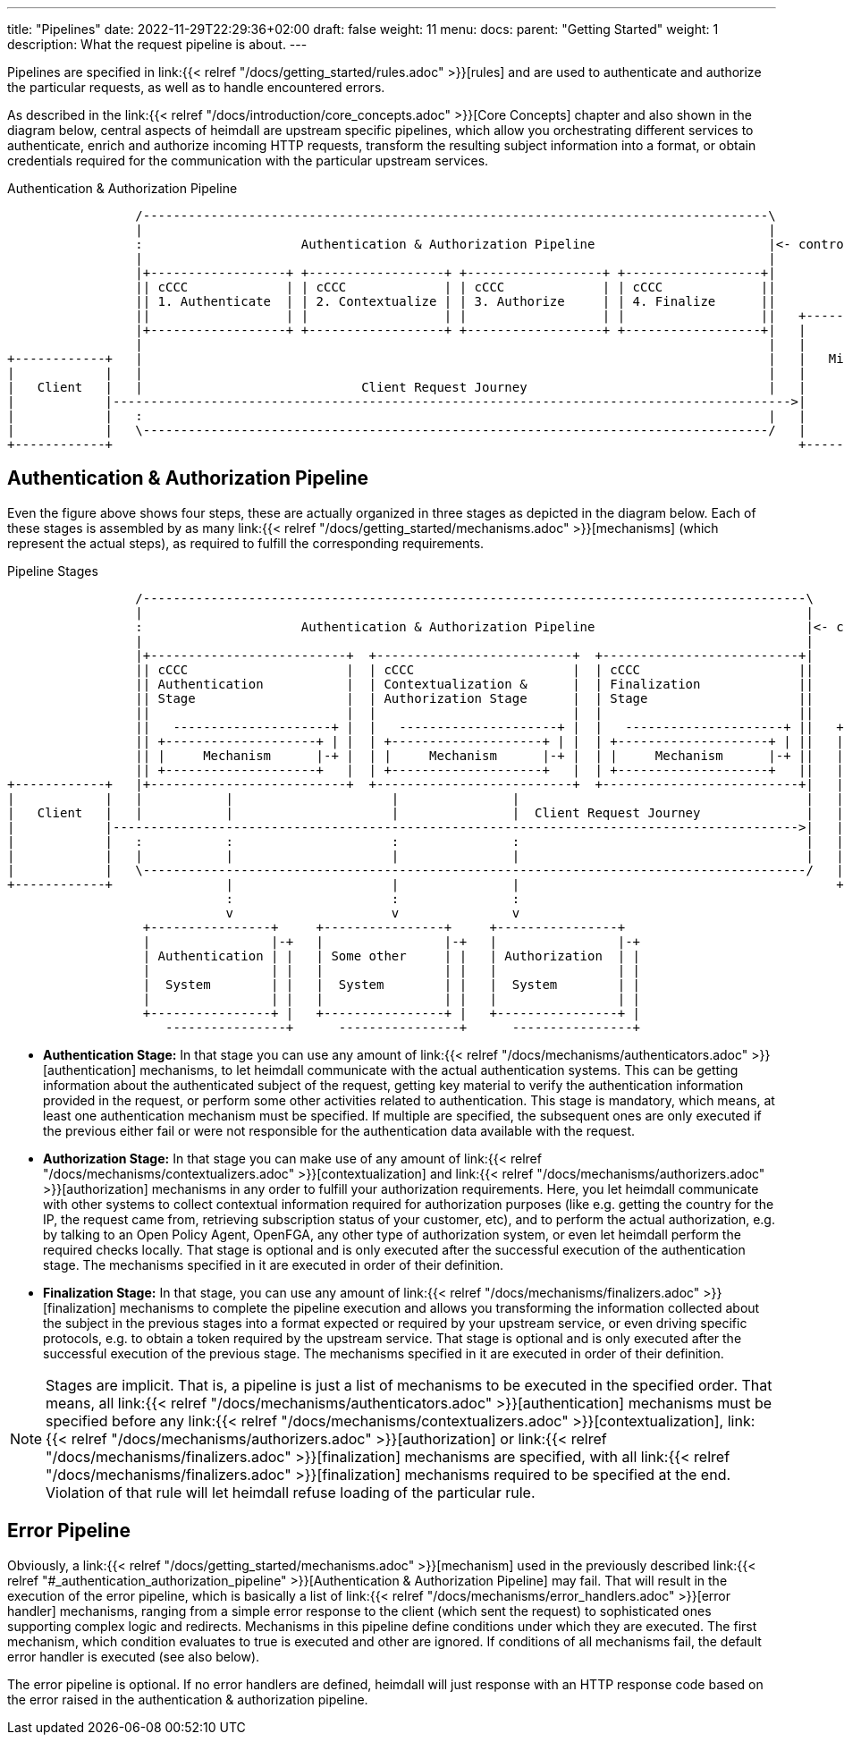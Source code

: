 ---
title: "Pipelines"
date: 2022-11-29T22:29:36+02:00
draft: false
weight: 11
menu:
  docs:
    parent: "Getting Started"
    weight: 1
description: What the request pipeline is about.
---

:toc:

Pipelines are specified in link:{{< relref "/docs/getting_started/rules.adoc" >}}[rules] and are used to authenticate and authorize the particular requests, as well as to handle encountered errors.

As described in the link:{{< relref "/docs/introduction/core_concepts.adoc" >}}[Core Concepts] chapter and also shown in the diagram below, central aspects of heimdall are upstream specific pipelines, which allow you orchestrating different services to authenticate, enrich and authorize incoming HTTP requests, transform the resulting subject information into a format, or obtain credentials required for the communication with the particular upstream services.

[[_fig_heimdall_request_pipeline]]
.Authentication & Authorization Pipeline
[ditaa, format=svg]
....
                 /-----------------------------------------------------------------------------------\
                 |                                                                                   |
                 :                     Authentication & Authorization Pipeline                       |<- controlled by> --+
                 |                                                                                   |                    |
                 |+------------------+ +------------------+ +------------------+ +------------------+|                    |
                 || cCCC             | | cCCC             | | cCCC             | | cCCC             ||                    :
                 || 1. Authenticate  | | 2. Contextualize | | 3. Authorize     | | 4. Finalize      ||                    |
                 ||                  | |                  | |                  | |                  ||   +------------------+
                 |+------------------+ +------------------+ +------------------+ +------------------+|   |                  |
                 |                                                                                   |   |                  |
+------------+   |                                                                                   |   |   Microservice   |
|            |   |                                                                                   |   |                  |
|   Client   |   |                             Client Request Journey                                |   |                  |
|            |------------------------------------------------------------------------------------------>|                  |
|            |   :                                                                                   |   |                  |
|            |   \-----------------------------------------------------------------------------------/   |                  |
+------------+                                                                                           +------------------+
....

== Authentication & Authorization Pipeline

Even the figure above shows four steps, these are actually organized in three stages as depicted in the diagram below. Each of these stages is assembled by as many link:{{< relref "/docs/getting_started/mechanisms.adoc" >}}[mechanisms] (which represent the actual steps), as required to fulfill the corresponding requirements.

.Pipeline Stages
[ditaa, format=svg]
....
                 /----------------------------------------------------------------------------------------\
                 |                                                                                        |
                 :                     Authentication & Authorization Pipeline                            |<- controlled by> --+
                 |                                                                                        |                    |
                 |+--------------------------+  +--------------------------+  +--------------------------+|                    |
                 || cCCC                     |  | cCCC                     |  | cCCC                     ||                    :
                 || Authentication           |  | Contextualization &      |  | Finalization             ||                    |
                 || Stage                    |  | Authorization Stage      |  | Stage                    ||                    |
                 ||                          |  |                          |  |                          ||                    |
                 ||   ---------------------+ |  |   ---------------------+ |  |   ---------------------+ ||   +----------------+-+
                 || +--------------------+ | |  | +--------------------+ | |  | +--------------------+ | ||   |                  |
                 || |     Mechanism      |-+ |  | |     Mechanism      |-+ |  | |     Mechanism      |-+ ||   |                  |
                 || +--------------------+   |  | +--------------------+   |  | +--------------------+   ||   |                  |
+------------+   |+--------------------------+  +--------------------------+  +--------------------------+|   |   Microservice   |
|            |   |           |                     |               |                                      |   |                  |
|   Client   |   |           |                     |               |  Client Request Journey              |   |                  |
|            |------------------------------------------------------------------------------------------->|   |                  |
|            |   :           :                     :               :                                      |   |                  |
|            |   |           |                     |               |                                      |   |                  |
|            |   \----------------------------------------------------------------------------------------/   |                  |
+------------+               |                     |               |                                          +------------------+
                             :                     :               :
                             v                     v               v
                  +----------------+     +----------------+     +----------------+
                  |                |-+   |                |-+   |                |-+
                  | Authentication | |   | Some other     | |   | Authorization  | |
                  |                | |   |                | |   |                | |
                  |  System        | |   |  System        | |   |  System        | |
                  |                | |   |                | |   |                | |
                  +----------------+ |   +----------------+ |   +----------------+ |
                     ----------------+      ----------------+      ----------------+
....

* **Authentication Stage:** In that stage you can use any amount of link:{{< relref "/docs/mechanisms/authenticators.adoc" >}}[authentication] mechanisms, to let heimdall communicate with the actual authentication systems. This can be getting information about the authenticated subject of the request, getting key material to verify the authentication information provided in the request, or perform some other activities related to authentication. This stage is mandatory, which means, at least one authentication mechanism must be specified. If multiple are specified, the subsequent ones are only executed if the previous either fail or were not responsible for the authentication data available with the request.

* **Authorization Stage:** In that stage you can make use of any amount of link:{{< relref "/docs/mechanisms/contextualizers.adoc" >}}[contextualization] and link:{{< relref "/docs/mechanisms/authorizers.adoc" >}}[authorization] mechanisms in any order to fulfill your authorization requirements. Here, you let heimdall communicate with other systems to collect contextual information required for authorization purposes (like e.g. getting the country for the IP, the request came from, retrieving subscription status of your customer, etc), and to perform the actual authorization, e.g. by talking to an Open Policy Agent, OpenFGA, any other type of authorization system, or even let heimdall perform the required checks locally. That stage is optional and is only executed after the successful execution of the authentication stage. The mechanisms specified in it are executed in order of their definition.

* **Finalization Stage:** In that stage, you can use any amount of link:{{< relref "/docs/mechanisms/finalizers.adoc" >}}[finalization] mechanisms to complete the pipeline execution and allows you transforming the information collected about the subject in the previous stages into a format expected or required by your upstream service, or even driving specific protocols, e.g. to obtain a token required by the upstream service. That stage is optional and is only executed after the successful execution of the previous stage. The mechanisms specified in it are executed in order of their definition.

NOTE: Stages are implicit. That is, a pipeline is just a list of mechanisms to be executed in the specified order. That means, all link:{{< relref "/docs/mechanisms/authenticators.adoc" >}}[authentication] mechanisms must be specified before any link:{{< relref "/docs/mechanisms/contextualizers.adoc" >}}[contextualization], link:{{< relref "/docs/mechanisms/authorizers.adoc" >}}[authorization] or link:{{< relref "/docs/mechanisms/finalizers.adoc" >}}[finalization] mechanisms are specified, with all link:{{< relref "/docs/mechanisms/finalizers.adoc" >}}[finalization] mechanisms required to be specified at the end. Violation of that rule will let heimdall refuse loading of the particular rule.

== Error Pipeline

Obviously, a link:{{< relref "/docs/getting_started/mechanisms.adoc" >}}[mechanism] used in the previously described link:{{< relref "#_authentication_authorization_pipeline" >}}[Authentication & Authorization Pipeline] may fail. That will result in the execution of the error pipeline, which is basically a list of link:{{< relref "/docs/mechanisms/error_handlers.adoc" >}}[error handler] mechanisms, ranging from a simple error response to the client (which sent the request) to sophisticated ones supporting complex logic and redirects. Mechanisms in this pipeline define conditions under which they are executed. The first mechanism, which condition evaluates to true is executed and other are ignored. If conditions of all mechanisms fail, the default error handler is executed (see also below).

The error pipeline is optional. If no error handlers are defined, heimdall will just response with an HTTP response code based on the error raised in the authentication & authorization pipeline.
